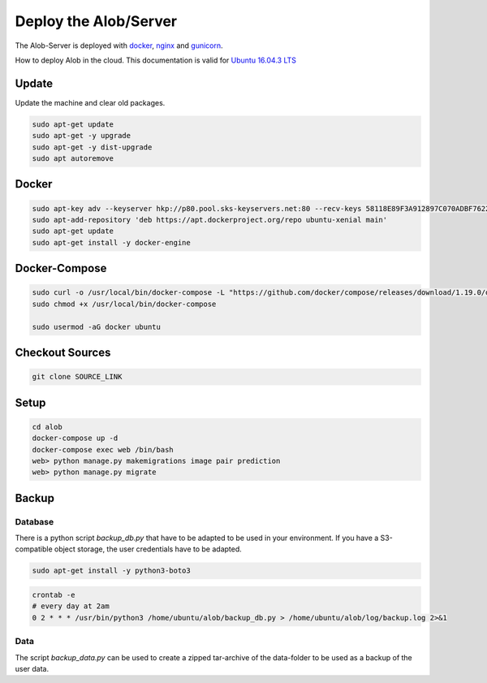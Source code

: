 Deploy the Alob/Server
======================

The Alob-Server is deployed with `docker <https://www.docker.com/>`_, `nginx <https://nginx.org/>`_ and `gunicorn <http://gunicorn.org/>`_.

How to deploy Alob in the cloud.
This documentation is valid for `Ubuntu 16.04.3 LTS <https://www.ubuntu.com/server>`_ 

Update
------

Update the machine and clear old packages.

.. code-block:: python

    sudo apt-get update
    sudo apt-get -y upgrade
    sudo apt-get -y dist-upgrade
    sudo apt autoremove

Docker
------

.. code-block:: python

    sudo apt-key adv --keyserver hkp://p80.pool.sks-keyservers.net:80 --recv-keys 58118E89F3A912897C070ADBF76221572C52609D
    sudo apt-add-repository 'deb https://apt.dockerproject.org/repo ubuntu-xenial main'
    sudo apt-get update
    sudo apt-get install -y docker-engine

Docker-Compose
--------------

.. code-block:: python

    sudo curl -o /usr/local/bin/docker-compose -L "https://github.com/docker/compose/releases/download/1.19.0/docker-compose-$(uname -s)-$(uname -m)"
    sudo chmod +x /usr/local/bin/docker-compose

    sudo usermod -aG docker ubuntu

Checkout Sources
----------------

.. code-block:: python

    git clone SOURCE_LINK


Setup
-----

.. code-block:: python

    cd alob
    docker-compose up -d
    docker-compose exec web /bin/bash
    web> python manage.py makemigrations image pair prediction
    web> python manage.py migrate

Backup
------

Database
````````

There is a python script `backup_db.py` that have to be adapted to be used in your environment.
If you have a S3-compatible object storage, the user credentials have to be adapted.

.. code-block:: python

    sudo apt-get install -y python3-boto3

.. code-block:: python

    crontab -e
    # every day at 2am
    0 2 * * * /usr/bin/python3 /home/ubuntu/alob/backup_db.py > /home/ubuntu/alob/log/backup.log 2>&1

Data
````

The script `backup_data.py` can be used to create a zipped tar-archive of the data-folder to be used
as a backup of the user data.





    
